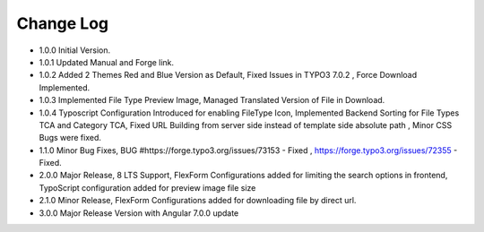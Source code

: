﻿

.. ==================================================
.. FOR YOUR INFORMATION
.. --------------------------------------------------
.. -*- coding: utf-8 -*- with BOM.

.. ==================================================
.. DEFINE SOME TEXTROLES
.. --------------------------------------------------
.. role::   underline
.. role::   typoscript(code)
.. role::   ts(typoscript)
   :class:  typoscript
.. role::   php(code)


Change Log
----------

- 1.0.0 Initial Version.

- 1.0.1 Updated Manual and Forge link.

- 1.0.2 Added 2 Themes Red and Blue Version as Default, Fixed Issues in TYPO3 7.0.2 , Force Download Implemented.

- 1.0.3 Implemented File Type Preview Image, Managed Translated Version of File in Download.

- 1.0.4 Typoscript Configuration Introduced for enabling FileType Icon, Implemented Backend Sorting for File Types TCA and Category TCA, Fixed URL Building from server side instead of template side absolute path , Minor CSS Bugs were fixed.

- 1.1.0 Minor Bug Fixes, BUG #https://forge.typo3.org/issues/73153 - Fixed , https://forge.typo3.org/issues/72355 - Fixed.

- 2.0.0 Major Release, 8 LTS Support, FlexForm Configurations added for limiting the search options in frontend, TypoScript configuration added for preview image file size

- 2.1.0 Minor Release, FlexForm Configurations added for downloading file by direct url.

- 3.0.0 Major Release Version with Angular 7.0.0 update



